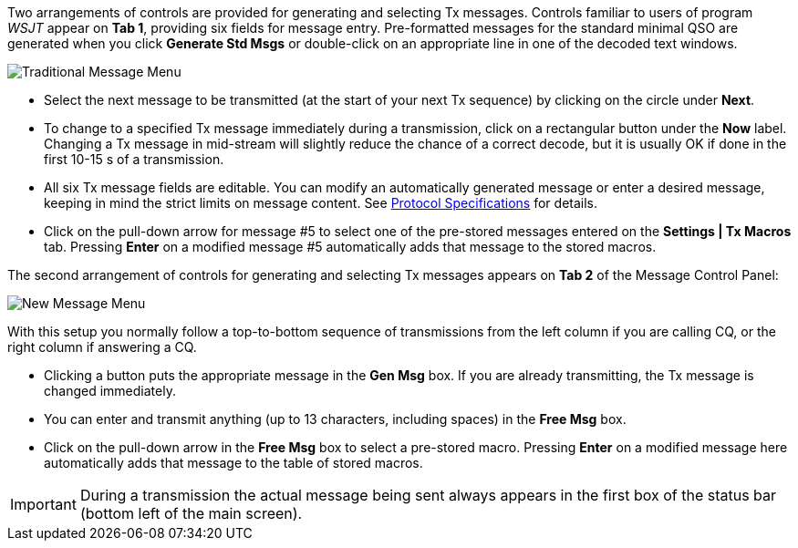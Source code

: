 // Status=review

Two arrangements of controls are provided for generating and selecting
Tx messages.  Controls familiar to users of program _WSJT_
appear on *Tab 1*, providing six fields for message entry.
Pre-formatted messages for the standard minimal QSO are generated when
you click *Generate Std Msgs* or double-click on an appropriate line
in one of the decoded text windows.

//.Traditional Message Menu
image::images/traditional-msg-box.png[align="center",alt="Traditional Message Menu"]

* Select the next message to be transmitted (at the start of your next
Tx sequence) by clicking on the circle under *Next*.

* To change to a specified Tx message immediately during a
transmission, click on a rectangular button under the *Now* label.
Changing a Tx message in mid-stream will slightly reduce the chance of
a correct decode, but it is usually OK if done in the first 10-15 s of
a transmission.

* All six Tx message fields are editable.  You can modify an
automatically generated message or enter a desired message, keeping in
mind the strict limits on message content.  See <<PROTOCOLS,Protocol
Specifications>> for details.

* Click on the pull-down arrow for message #5 to select one of the
pre-stored messages entered on the *Settings | Tx Macros* tab.
Pressing *Enter* on a modified message #5 automatically adds that
message to the stored macros.

The second arrangement of controls for generating and selecting
Tx messages appears on *Tab 2* of the Message Control Panel:

//.New Message Menu
image::images/new-msg-box.png[align="center",alt="New Message Menu"]

With this setup you normally follow a top-to-bottom sequence of
transmissions from the left column if you are calling CQ, or the right
column if answering a CQ.  

* Clicking a button puts the appropriate message in the *Gen Msg* box.
If you are already transmitting, the Tx message is changed
immediately.

* You can enter and transmit anything (up to 13 characters, including
spaces) in the *Free Msg* box.

* Click on the pull-down arrow in the *Free Msg* box to select a
pre-stored macro.  Pressing *Enter* on a modified message here
automatically adds that message to the table of stored macros.

IMPORTANT: During a transmission the actual message being sent always
appears in the first box of the status bar (bottom left of the main
screen).
